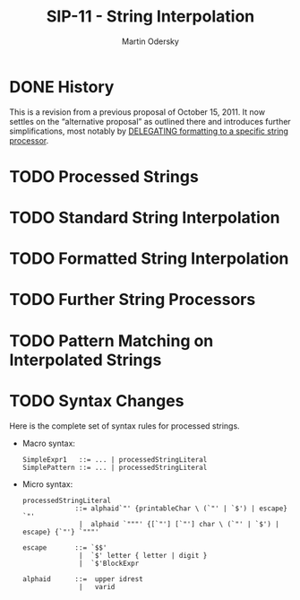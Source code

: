 #+TITLE: SIP-11 - String Interpolation
#+AUTHOR: Martin Odersky
#+STARTUP: overview
#+STARTUP: entitiespretty

* DONE History
  CLOSED: [2019-06-09 Sun 23:09]
  This is a revision from a previous proposal of October 15, 2011.
  It now settles on the “alternative proposal” as outlined there and introduces
  further simplifications, most notably by _DELEGATING formatting to a specific
  string processor_.

* TODO Processed Strings
* TODO Standard String Interpolation
* TODO Formatted String Interpolation
* TODO Further String Processors
* TODO Pattern Matching on Interpolated Strings
* TODO Syntax Changes
  Here is the complete set of syntax rules for processed strings.
  + Macro syntax:
    #+begin_src text
      SimpleExpr1   ::= ... | processedStringLiteral
      SimplePattern ::= ... | processedStringLiteral
    #+end_src

  + Micro syntax:
    #+begin_src text
      processedStringLiteral
                   ::= alphaid`"' {printableChar \ (`"' | `$') | escape} `"' 
                    |  alphaid `"""' {[`"'] [`"'] char \ (`"' | `$') | escape} {`"'} `"""'

      escape       ::= `$$' 
                    |  `$' letter { letter | digit } 
                    |  `$'BlockExpr

      alphaid      ::=  upper idrest
                    |   varid
    #+end_src


